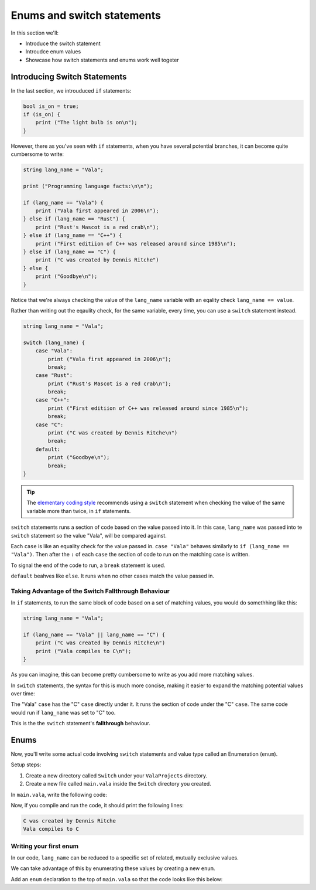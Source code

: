 Enums and switch statements
===========================

In this section we'll:

- Introduce the switch statement
- Introudce enum values
- Showcase how switch statements and enums work well togeter

Introducing Switch Statements
-----------------------------

In the last section, we introuduced ``if`` statements:

.. code-block:: vala
   
   bool is_on = true;
   if (is_on) {
       print ("The light bulb is on\n");
   }

However, there as you've seen with ``if`` statements, when you have several potential branches, it can become quite cumbersome to write:

.. code-block:: vala

   string lang_name = "Vala";

   print ("Programming language facts:\n\n");

   if (lang_name == "Vala") {
       print ("Vala first appeared in 2006\n");
   } else if (lang_name == "Rust") {
       print ("Rust's Mascot is a red crab\n");
   } else if (lang_name == "C++") {
       print ("First editiion of C++ was released around since 1985\n");
   } else if (lang_name == "C") {
       print ("C was created by Dennis Ritche")
   } else {
       print ("Goodbye\n");
   }

Notice that we're always checking the value of the ``lang_name`` variable with an eqality check ``lang_name == value``.

Rather than writing out the eqaulity check, for the same variable, every time, you can use a ``switch`` statement instead.

.. code-block:: vala
   
   string lang_name = "Vala";
   
   switch (lang_name) {
       case "Vala":
           print ("Vala first appeared in 2006\n");
           break;
       case "Rust":
           print ("Rust's Mascot is a red crab\n");
           break;
       case "C++":
           print ("First editiion of C++ was released around since 1985\n");
           break;
       case "C":
           print ("C was created by Dennis Ritche\n")
           break;
       default:
           print ("Goodbye\n");
           break;
   }

.. tip::
   
   The `elementary coding style <https://docs.elementary.io/develop/writing-apps/code-style>`_ recommends using a ``switch`` statement
   when checking the value of the same variable more than twice, in ``if`` statements.

``switch`` statements runs a section of code based on the value passed into it.
In this case, ``lang_name`` was passed into te ``switch`` statement so the value "Vala", will be compared against.

Each ``case`` is like an equality check for the value passed in. ``case "Vala"`` behaves similarly to ``if (lang_name == "Vala")``.
Then after the ``:`` of each ``case`` the section of code to run on the matching case is written.

To signal the end of the code to run, a ``break`` statement is used.

``default`` beahves like ``else``. It runs when no other cases match the value passed in. 

Taking Advantage of the Switch Fallthrough Behaviour
~~~~~~~~~~~~~~~~~~~~~~~~~~~~~~~~~~~~~~~~~~~~~~~~~~~~

In ``if`` statements, to run the same block of code based on a set of matching values, you would do somethhing like this:

.. code-block:: vala

   string lang_name = "Vala";
   
   if (lang_name == "Vala" || lang_name == "C") {
       print ("C was created by Dennis Ritche\n")
       print ("Vala compiles to C\n");
   }

As you can imagine, this can become pretty cumbersome to write as you add more matching values.

In ``switch`` statements, the syntax for this is much more concise, making it easier to expand the matching potential values over time:

.. code-block:: vala
   :emphasize-lines: 3-8
   
   string lang_name = "Vala";
   
   switch (lang_name) {
       case "Vala":
       case "C":
           print ("C was created by Dennis Ritche\n")
           print ("Vala compiles to C\n");
           break;
       case "Rust":
           print ("Rust's Mascot is a red crab\n");
           break;
       case "C++":
           print ("First editiion of C++ was released around since 1985\n");
           break;
       default:
           print ("Goodbye\n");
           break;
   }

The "Vala" ``case`` has the "C" ``case`` directly under it. It runs the section of code under the "C" ``case``.
The same code would run if ``lang_name`` was set to "C" too. 

This is the the ``switch`` statement's **fallthrough** behaviour.

Enums
-----

Now, you'll write some actual code involving ``switch`` statements and value type called an Enumeration (``enum``).

Setup steps:

1. Create a new directory called ``Switch`` under your ``ValaProjects`` directory.
2. Create a new file called ``main.vala`` inside the ``Switch`` directory you created.

In ``main.vala``, write the following code:

.. code-block:: vala
   :caption: main.vala
   
   public static void main () {
       string lang_name = "Vala";
       
       switch (lang_name) {
           case "Vala":
           case "C":
               print ("C was created by Dennis Ritche\n");
               print ("Vala compiles to C\n");
               break;
           case "Rust":
               print ("Rust's Mascot is a red crab\n");
               break;
           case "C++":
               print ("First editiion of C++ was released around since 1985\n");
               break;
           default:
               print ("Goodbye\n");
               break;
       }
   }

Now, if you compile and run the code, it should print the following lines:

.. code-block::

   C was created by Dennis Ritche
   Vala compiles to C

Writing your first enum
~~~~~~~~~~~~~~~~~~~~~~~

In our code, ``lang_name`` can be reduced to a specific set of related, mutually exclusive values.

We can take advantage of this by enumerating these values by creating a new ``enum``.

Add an ``enum`` declaration to the top of ``main.vala`` so that
the code looks like this below:

.. code-block:: vala
   :caption: main.vala

   public enum Languages {
       VALA, // Vala
       C, // C
       RUST, // Rust
       CPP, // C++
   }
   
   public static void main () {
       string lang_name = "Vala";
   
       switch (lang_name) {
           case "Vala":
           case "C":
               print ("C was created by Dennis Ritche\n");
               print ("Vala compiles to C\n");
               break;
           case "Rust":
               print ("Rust's Mascot is a red crab\n");
               break;
           case "C++":
               print ("First editiion of C++ was released around since 1985\n");
               break;
           default:
               print ("Goodbye\n");
               break;
       }
   }
   
